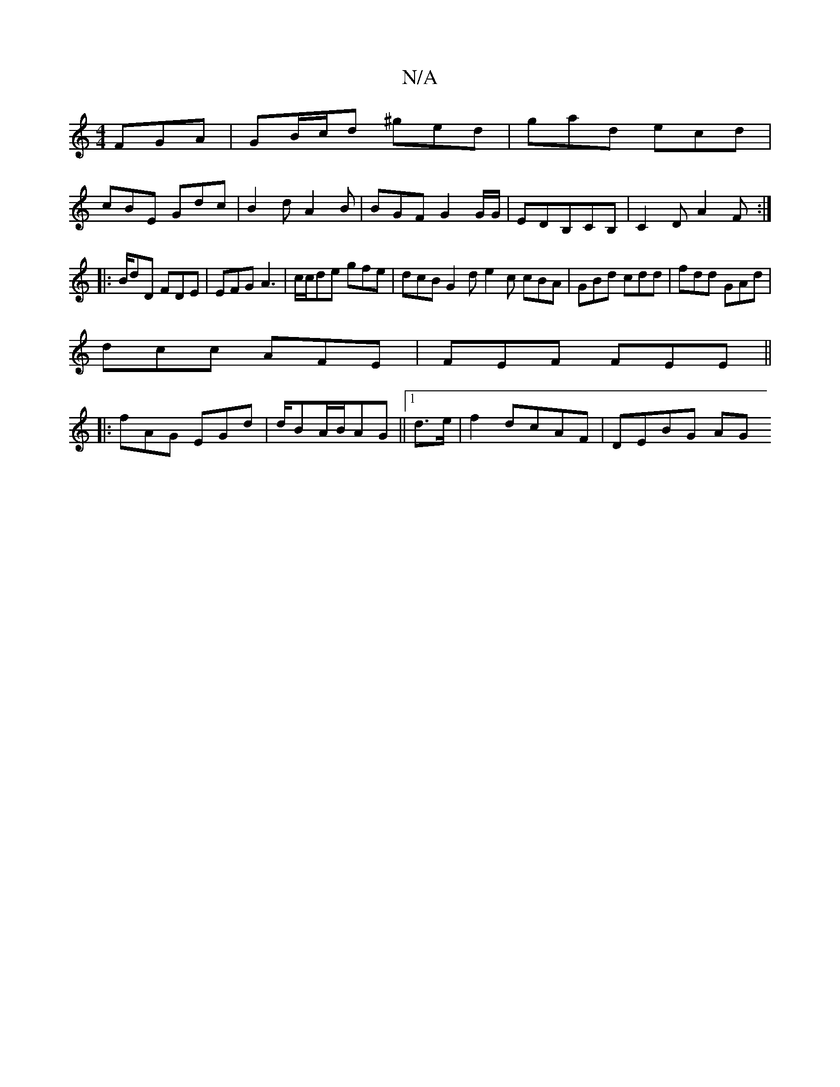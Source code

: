 X:1
T:N/A
M:4/4
R:N/A
K:Cmajor
FGA|GB/c/d ^ged|gad ecd|
cBE Gdc|B2d A2B|BGF G2G/2G/2 | EDB,CB,|C2D A2F:|
|:B/dD FDE|EFG A3|c/c/de gfe|dcB G2d e2c cBA|GBd cdd|fdd GAd|
dcc AFE|FEF FEE||
|:fAG EGd|d/BA/B/AG||1 d3/2e/2|f2 dcAF|DEBG AG